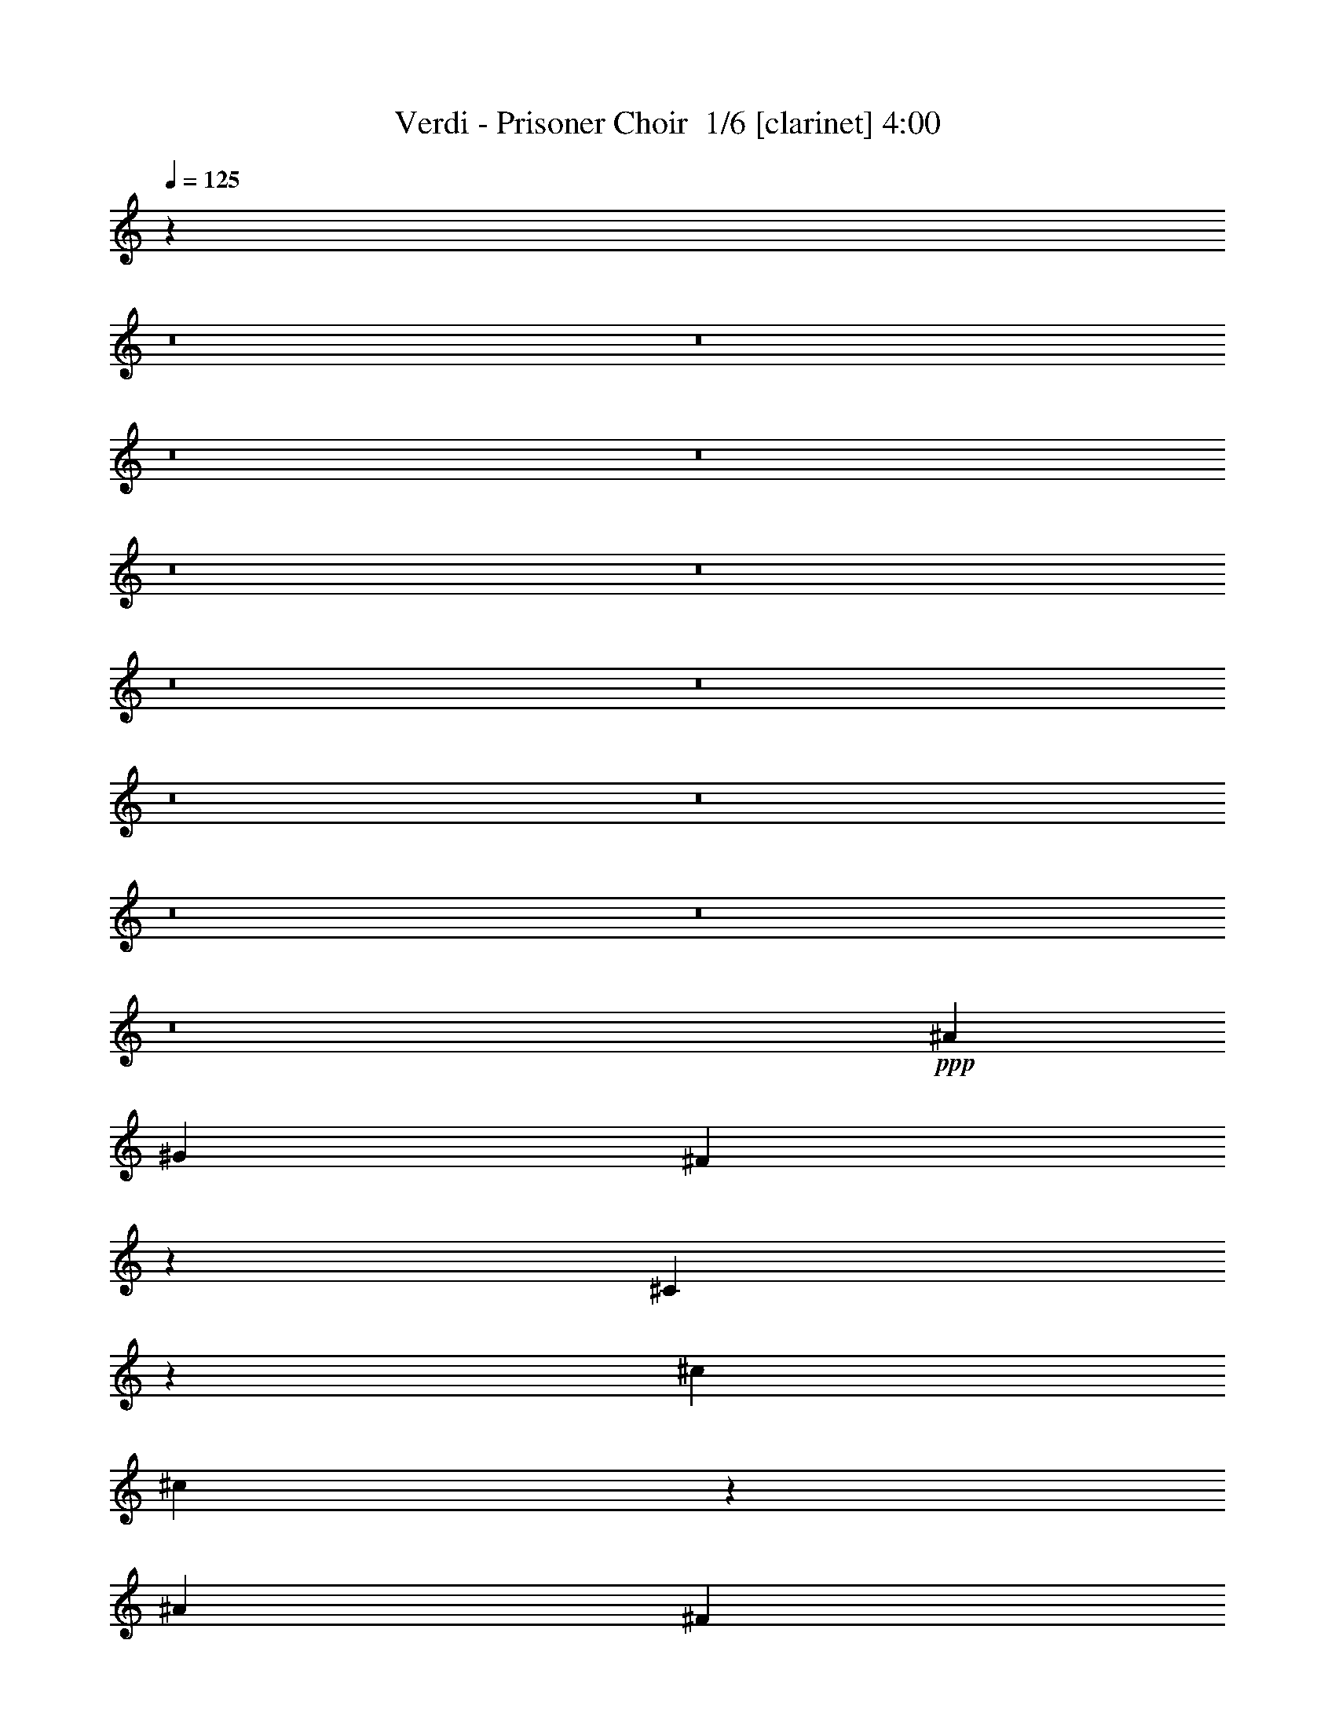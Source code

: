% Produced with Bruzo's Transcoding Environment 2.0 alpha 
% Transcribed by Bruzo 

X:1
T: Verdi - Prisoner Choir  1/6 [clarinet] 4:00
Z: Transcribed with BruTE 0 298 2
L: 1/4
Q: 125
K: C
z17631/2000
z8/1
z8/1
z8/1
z8/1
z8/1
z8/1
z8/1
z8/1
z8/1
z8/1
z8/1
z8/1
z8/1
+ppp+
[^A7201/4000]
[^G4801/8000]
[^F15773/8000]
z3429/8000
[^C9071/8000]
z5331/8000
[^c4801/8000]
[^c3967/2000]
z667/1600
[^A7201/4000]
[^F3/5]
[^F6401/8000]
[=F6401/8000]
[^G6401/8000]
[=B197/100]
z4529/1600
[^C7201/4000]
[^C4801/8000]
[^C3913/2000]
z71/160
[^F7201/4000]
+pp+
[^A4801/8000]
+mp+
[^A7201/4000]
+p+
[^G4801/8000]
+mf+
[^A7201/4000]
+p+
[^G3/5]
[^F7921/4000]
z3361/8000
[=F15639/8000]
z11383/4000
[^A7201/4000]
[^G4801/8000]
[^F15531/8000]
z459/1000
[^C7201/4000]
[^c3/5]
[^c7813/4000]
z3577/8000
[^A7201/4000]
[^F4801/8000]
[^F4/5]
[=F6401/8000]
[^G6401/8000]
[=B7759/4000]
z2861/1000
[^C7201/4000]
[^C3/5]
[^C6401/8000]
[^F6401/8000]
[^A6401/8000]
[^c6401/8000]
[=B6401/8000]
[^G6401/8000]
[^F969/500]
z1849/4000
[=F6401/8000]
[^A6401/8000]
[^G6401/8000]
[^F33599/8000]
z24009/8000
[^A7201/4000]
[^A3/5]
[^G15789/8000]
z1707/4000
+mf+
[=c2043/4000]
z463/1600
[^A837/1600]
z277/1000
[^G473/1000]
z2617/8000
+p+
[^F15883/8000]
z3319/8000
+mf+
[^A4181/8000]
z111/400
[^G189/400]
z2621/8000
[^F3879/8000]
z1261/4000
+p+
[=F7201/4000]
[^F4801/8000]
[^G631/320]
z2263/800
[^A7201/4000]
[=c4801/8000]
+mf+
[^c15667/8000]
z707/1600
+p+
[=c7201/4000]
[^A4801/8000]
[^A2131/4000]
z2139/8000
[^G6401/8000]
[=G6401/8000]
[^A4/5]
[^G6401/8000]
[^F6401/8000]
[=F7201/4000]
[^D4801/8000]
[^C16577/4000]
z5251/8000
[^A7201/4000]
[^G4801/8000]
[^F7773/4000]
z457/1000
[^C7201/4000]
[^c4801/8000]
[^c15641/8000]
z1781/4000
[^A7201/4000]
[^F3/5]
[^F6401/8000]
[=F6401/8000]
[^G6401/8000]
[=B15533/8000]
z2859/1000
[^C7201/4000]
[^C4801/8000]
[^C6401/8000]
[^F6401/8000]
[^A6401/8000]
+mf+
[^c2111/4000]
z1089/4000
+p+
[=B6401/8000]
[^G6401/8000]
[^F97/50]
z3683/8000
[=F6401/8000]
[^A6401/8000]
[^G6401/8000]
[^F16557/4000]
z12247/4000
+ff+
[^c14401/8000]
[^c4801/8000]
+fff+
[^G3951/2000]
z3399/8000
[^G7201/4000]
+ff+
[^G3/5]
+fff+
[^G15899/8000]
z413/1000
[^G7201/4000]
[^G4801/8000]
+ff+
[^G15993/8000]
z3209/8000
+fff+
[^F6401/8000]
[^G6401/8000]
[^A6401/8000]
+ff+
[=F3897/2000]
z313/250
+ppp+
[=F4/5]
[=F6401/8000]
[^D9183/8000]
z501/400
[^D449/400]
z2711/4000
[^D4801/8000]
[^D9277/8000]
z397/320
[^D363/320]
z5327/8000
[^D4801/8000]
+p+
[^F248/125]
z3331/8000
+ppp+
[=F15669/8000]
z1421/500
+ff+
[^G7201/4000]
[^G4801/8000]
+fff+
[^G15561/8000]
z3641/8000
[^G7201/4000]
+ff+
[^G4801/8000]
+fff+
[^G1957/1000]
z1773/4000
+ff+
[^G7201/4000]
[^G4801/8000]
[^G15751/8000]
z863/2000
+fff+
[^F6401/8000]
[^G6401/8000]
[^A4/5]
+ff+
[=F7923/4000]
z4879/4000
+ppp+
[=F6401/8000]
[=F6401/8000]
[^D447/400]
z5131/4000
[^D4619/4000]
z1291/2000
[^D4801/8000]
[^D1807/1600]
z1271/1000
[^D6401/8000]
[^F4/5]
[=F6401/8000]
[^C3313/800]
z12239/4000
[^C7201/4000]
[^C4801/8000]
[=F15819/8000]
z423/1000
[=F7201/4000]
[=F3/5]
[^F7957/4000]
z3289/8000
[^F7201/4000]
[^F4801/8000]
[=F8377/2000]
z4897/8000
[^C9103/8000]
z10099/8000
[^C7201/4000]
[^C4801/8000]
[=F7849/4000]
z701/1600
[=F7201/4000]
[=F3/5]
[^F15793/8000]
z341/800
[^F7201/4000]
[^F4801/8000]
[=F15887/8000]
z663/1600
[^C6637/1600]
z5221/8000
+ff+
[^A7201/4000]
[^G3/5]
[^F15577/8000]
z1813/4000
[^C7201/4000]
[^c4801/8000]
[^c15671/8000]
z3531/8000
[^A7201/4000]
[^F4801/8000]
[^F6401/8000]
[=F6401/8000]
[^G6401/8000]
[=B15563/8000]
z11421/4000
[^C7201/4000]
[^C3/5]
[^C6401/8000]
[^F6401/8000]
[^A6401/8000]
+fff+
[^c4253/8000]
z537/2000
+ff+
[=B6401/8000]
[^G6401/8000]
[^F311/160]
z913/2000
[=F6401/8000]
[^A6401/8000]
[^G6401/8000]
[^F1829/1600]
z5029/4000
[^A7201/4000]
[^A3/5]
[^A787/400]
z3463/8000
[^A7201/4000]
[^A4801/8000]
[^d22403/4000]
[^c6401/8000]
[=B6401/8000]
[^A4/5]
[=B6401/8000]
[^G6401/8000]
[^F141/125]
z10179/8000
[^A7201/4000]
[^A4801/8000]
[^A7809/4000]
z56/125
[^A7201/4000]
[^A4801/8000]
[^d22403/4000]
[^c6401/8000]
[=B6401/8000]
[^A6401/8000]
[=B6401/8000]
[^G4/5]
[^F8903/8000]
z103/80
[^F7201/4000]
[^F4801/8000]
[^F15997/8000]
z641/1600
[^F7201/4000]
[^F4801/8000]
[^F5787/500]
z255/16

X:2
T: Verdi - Prisoner Choir  2/6 [lm bassoon] 4:00
Z: Transcribed with BruTE -27 266 4
L: 1/4
Q: 125
K: C
z17631/2000
z8/1
z8/1
z8/1
z8/1
z8/1
z8/1
z8/1
z8/1
z8/1
z8/1
z8/1
z8/1
z8/1
+ppp+
[^A7201/4000]
[^G4801/8000]
[^F15773/8000]
z3429/8000
[^C9071/8000]
z5331/8000
[^c4801/8000]
[^c3967/2000]
z667/1600
[^A7201/4000]
[^F3/5]
[^F6401/8000]
[=F6401/8000]
[^G6401/8000]
[=B197/100]
z4529/1600
[^C7201/4000]
[^C4801/8000]
[^C3913/2000]
z71/160
[^F7201/4000]
+pp+
[^A4801/8000]
+mp+
[^A7201/4000]
+p+
[^G4801/8000]
+mf+
[^A7201/4000]
+p+
[^G3/5]
[^F7921/4000]
z3361/8000
[=F15639/8000]
z11383/4000
[^A7201/4000]
[^G4801/8000]
[^F15531/8000]
z459/1000
[^C7201/4000]
[^c3/5]
[^c7813/4000]
z3577/8000
[^A7201/4000]
[^F4801/8000]
[^F4/5]
[=F6401/8000]
[^G6401/8000]
[=B7759/4000]
z2861/1000
[^C7201/4000]
[^C3/5]
[^C6401/8000]
[^F6401/8000]
[^A6401/8000]
[^c6401/8000]
[=B6401/8000]
[^G6401/8000]
[^F969/500]
z1849/4000
[=F6401/8000]
[^A6401/8000]
[^G6401/8000]
[^F33599/8000]
z24009/8000
[^A7201/4000]
[^A3/5]
[^G15789/8000]
z1707/4000
+mf+
[=c2043/4000]
z463/1600
[^A837/1600]
z277/1000
[^G473/1000]
z2617/8000
+p+
[^F15883/8000]
z3319/8000
+mf+
[^A4181/8000]
z111/400
[^G189/400]
z2621/8000
[^F3879/8000]
z1261/4000
+p+
[=F7201/4000]
[^F4801/8000]
[^G631/320]
z2263/800
[^A7201/4000]
[=c4801/8000]
+mf+
[^c15667/8000]
z707/1600
+p+
[=c7201/4000]
[^A4801/8000]
[^A2131/4000]
z2139/8000
[^G6401/8000]
[=G6401/8000]
[^A4/5]
[^G6401/8000]
[^F6401/8000]
[=F7201/4000]
[^D4801/8000]
[^C16577/4000]
z5251/8000
[^A7201/4000]
[^G4801/8000]
[^F7773/4000]
z457/1000
[^C7201/4000]
[^c4801/8000]
[^c15641/8000]
z1781/4000
[^A7201/4000]
[^F3/5]
[^F6401/8000]
[=F6401/8000]
[^G6401/8000]
[=B15533/8000]
z2859/1000
[^C7201/4000]
[^C4801/8000]
[^C6401/8000]
[^F6401/8000]
[^A6401/8000]
+mf+
[^c2111/4000]
z1089/4000
+p+
[=B6401/8000]
[^G6401/8000]
[^F97/50]
z3683/8000
[=F6401/8000]
[^A6401/8000]
[^G6401/8000]
[^F16557/4000]
z12247/4000
+ff+
[^c14401/8000]
[^c4801/8000]
+fff+
[^C3951/2000]
z3399/8000
[^C7201/4000]
+ff+
[^C3/5]
+fff+
[^C15899/8000]
z413/1000
[^C7201/4000]
[^C4801/8000]
+ff+
[^G,33493/8000]
z307/500
[^C3897/2000]
z313/250
+ppp+
[^C4/5]
[^C6401/8000]
[^G,9183/8000]
z501/400
[^G,449/400]
z2711/4000
[^G,4801/8000]
[^G,9277/8000]
z397/320
[^G,363/320]
z5327/8000
[^G,4801/8000]
+p+
[^C248/125]
z3331/8000
+ppp+
[^C15669/8000]
z1421/500
+ff+
[^G7201/4000]
[^G4801/8000]
+fff+
[^C15561/8000]
z3641/8000
[^C7201/4000]
+ff+
[^C4801/8000]
+fff+
[^C1957/1000]
z1773/4000
[^C7201/4000]
[^C4801/8000]
+ff+
[^G,33251/8000]
z2577/4000
[^C7923/4000]
z4879/4000
+ppp+
[^C6401/8000]
[^C6401/8000]
[^G,447/400]
z5131/4000
[^G,4619/4000]
z1291/2000
[^G,4801/8000]
[^G,1807/1600]
z1271/1000
[^G,2333/2000]
z507/800
[^G,3/5]
[^C3313/800]
z12239/4000
[^C7201/4000]
[^C4801/8000]
[^C15819/8000]
z423/1000
[^C7201/4000]
[^C3/5]
[^C7957/4000]
z3289/8000
[^C7201/4000]
[^C4801/8000]
[^C8377/2000]
z4897/8000
[^C9103/8000]
z10099/8000
[^C7201/4000]
[^C4801/8000]
[^C7849/4000]
z701/1600
[^C7201/4000]
[^C3/5]
[^C15793/8000]
z341/800
[^C7201/4000]
[^C4801/8000]
[^C15887/8000]
z663/1600
[^C6637/1600]
z5221/8000
+ff+
[^A7201/4000]
[^G3/5]
[^F15577/8000]
z1813/4000
[^C7201/4000]
[^c4801/8000]
[^c15671/8000]
z3531/8000
[^A7201/4000]
[^F4801/8000]
[^F6401/8000]
[=F6401/8000]
[^G6401/8000]
[=B15563/8000]
z11421/4000
[^C7201/4000]
[^C3/5]
[^C6401/8000]
[^F6401/8000]
[^A6401/8000]
+fff+
[^c4253/8000]
z537/2000
+ff+
[=B6401/8000]
[^G6401/8000]
[^F311/160]
z913/2000
[=F6401/8000]
[^A6401/8000]
[^G6401/8000]
[^A1829/1600]
z5029/4000
[^A7201/4000]
[^A3/5]
[^A787/400]
z3463/8000
[^A7201/4000]
[^A4801/8000]
[^d22403/4000]
[^c6401/8000]
[=B6401/8000]
[^A4/5]
[=B6401/8000]
[^G6401/8000]
[^F141/125]
z10179/8000
[^A7201/4000]
[^A4801/8000]
[^A7809/4000]
z56/125
[^A7201/4000]
[^A4801/8000]
[^d22403/4000]
[^c6401/8000]
[=B6401/8000]
[^A6401/8000]
[=B6401/8000]
[^G4/5]
[^F8903/8000]
z103/80
[^F7201/4000]
[^F4801/8000]
[^F15997/8000]
z641/1600
[^F7201/4000]
[^F4801/8000]
[^F5787/500]
z255/16

X:3
T: Verdi - Prisoner Choir  3/6 [flute] 4:00
Z: Transcribed with BruTE 25 259 3
L: 1/4
Q: 125
K: C
z17631/2000
z8/1
z8/1
z8/1
z8/1
z8/1
z8/1
z8/1
z8/1
z8/1
z8/1
z8/1
z8/1
z8/1
+ppp+
[^A7201/4000]
[^G4801/8000]
[^F15773/8000]
z3429/8000
[^C9071/8000]
z5331/8000
[^c4801/8000]
[^c3967/2000]
z667/1600
[^A7201/4000]
[^F3/5]
[^F6401/8000]
[=F6401/8000]
[^G6401/8000]
[=B197/100]
z4529/1600
[^C7201/4000]
[^C4801/8000]
[^C3913/2000]
z71/160
[^F7201/4000]
+pp+
[^A4801/8000]
+mp+
[^A7201/4000]
+p+
[^G4801/8000]
+mf+
[^A7201/4000]
+p+
[^G3/5]
[^F7921/4000]
z3361/8000
[=F15639/8000]
z11383/4000
[^A7201/4000]
[^G4801/8000]
[^F15531/8000]
z459/1000
[^C7201/4000]
[^c3/5]
[^c7813/4000]
z3577/8000
[^A7201/4000]
[^F4801/8000]
[^F4/5]
[=F6401/8000]
[^G6401/8000]
[=B7759/4000]
z2861/1000
[^C7201/4000]
[^C3/5]
[^C6401/8000]
[^F6401/8000]
[^A6401/8000]
[^c6401/8000]
[=B6401/8000]
[^G6401/8000]
[^F969/500]
z1849/4000
[=F6401/8000]
[^A6401/8000]
[^G6401/8000]
[^F33599/8000]
z24009/8000
[^A7201/4000]
[^A3/5]
[^G15789/8000]
z1707/4000
+mf+
[=c2043/4000]
z463/1600
[^A837/1600]
z277/1000
[^G473/1000]
z2617/8000
+p+
[^F15883/8000]
z3319/8000
+mf+
[^A4181/8000]
z111/400
[^G189/400]
z2621/8000
[^F3879/8000]
z1261/4000
+p+
[=F7201/4000]
[^F4801/8000]
[^G631/320]
z2263/800
[^A7201/4000]
[=c4801/8000]
+mf+
[^c15667/8000]
z707/1600
+p+
[=c7201/4000]
[^A4801/8000]
[^A2131/4000]
z2139/8000
[^G6401/8000]
[=G6401/8000]
[^A4/5]
[^G6401/8000]
[^F6401/8000]
[=F7201/4000]
[^D4801/8000]
[^C16577/4000]
z5251/8000
[^A7201/4000]
[^G4801/8000]
[^F7773/4000]
z457/1000
[^C7201/4000]
[^c4801/8000]
[^c15641/8000]
z1781/4000
[^A7201/4000]
[^F3/5]
[^F6401/8000]
[=F6401/8000]
[^G6401/8000]
[=B15533/8000]
z2859/1000
[^C7201/4000]
[^C4801/8000]
[^C6401/8000]
[^F6401/8000]
[^A6401/8000]
+mf+
[^c2111/4000]
z1089/4000
+p+
[=B6401/8000]
[^G6401/8000]
[^F97/50]
z3683/8000
[=F6401/8000]
[^A6401/8000]
[^G6401/8000]
[^F16557/4000]
z12247/4000
+ff+
[^c14401/8000]
[^c4801/8000]
+fff+
[^c3951/2000=f3951/2000]
z3399/8000
[^c7201/4000=f7201/4000]
+ff+
[^c3/5=f3/5]
+fff+
[^c15899/8000=f15899/8000]
z413/1000
[^c6401/8000=f6401/8000]
[=c6401/8000^d6401/8000]
[^A6401/8000^c6401/8000]
+ff+
[^G15993/8000=c15993/8000]
z3209/8000
+fff+
[^F6401/8000^A6401/8000]
[^G6401/8000=c6401/8000]
[^A6401/8000^c6401/8000]
+ff+
[=F3897/2000^G3897/2000]
z313/250
+ppp+
[^G4/5^c4/5]
[^G6401/8000^c6401/8000]
[^F9183/8000=c9183/8000]
z501/400
[^F449/400=c449/400]
z2711/4000
[^F4801/8000=c4801/8000]
[^F9277/8000=c9277/8000]
z397/320
[^F363/320=c363/320]
z5327/8000
[^F4801/8000=c4801/8000]
+p+
[^A248/125^c248/125]
z3331/8000
+ppp+
[^G15669/8000=B15669/8000]
z1421/500
+ff+
[^G7201/4000]
[^G4801/8000]
+fff+
[^c15561/8000=f15561/8000]
z3641/8000
[^c7201/4000=f7201/4000]
+ff+
[^c4801/8000=f4801/8000]
+fff+
[^c1957/1000=f1957/1000]
z1773/4000
[^c6401/8000=f6401/8000]
[=c6401/8000^d6401/8000]
[^A6401/8000^c6401/8000]
+ff+
[^G15751/8000=c15751/8000]
z863/2000
+fff+
[^F6401/8000^A6401/8000]
[^G6401/8000=c6401/8000]
[^A4/5^c4/5]
+ff+
[=F7923/4000^G7923/4000]
z4879/4000
+ppp+
[^G6401/8000^c6401/8000]
[^G6401/8000^c6401/8000]
[^F447/400=c447/400]
z5131/4000
[^F4619/4000=c4619/4000]
z1291/2000
[^F4801/8000=c4801/8000]
[^F1807/1600=c1807/1600]
z1271/1000
[^D6401/8000^F6401/8000=c6401/8000]
[^F4/5^A4/5]
[=F6401/8000^G6401/8000]
[^c3313/800]
z12239/4000
[^C7201/4000]
[^C4801/8000]
[^G15819/8000]
z423/1000
[^G7201/4000]
[^G3/5]
[=A7957/4000]
z3289/8000
[=A7201/4000]
[=A4801/8000]
[^G8377/2000]
z4897/8000
[^C9103/8000]
z10099/8000
[^C7201/4000]
[^C4801/8000]
[^G7849/4000]
z701/1600
[^G7201/4000]
[^G3/5]
[=A15793/8000]
z341/800
[=A7201/4000]
[=A4801/8000]
[^G15887/8000]
z663/1600
[^C6637/1600]
z5221/8000
+ff+
[^A7201/4000]
[^G3/5]
[^F15577/8000]
z1813/4000
[^C7201/4000]
[^c4801/8000]
[^c15671/8000]
z3531/8000
[^A7201/4000]
[^F4801/8000]
[^F6401/8000]
[=F6401/8000]
[^G6401/8000]
[=B15563/8000]
z11421/4000
[^C7201/4000]
[^C3/5]
[^C6401/8000]
[^F6401/8000]
[^A6401/8000]
+fff+
[^c4253/8000]
z537/2000
+ff+
[=B6401/8000]
[^G6401/8000]
[^F311/160]
z913/2000
[=F6401/8000]
[^A6401/8000]
[^G6401/8000]
[^F1829/1600]
z5029/4000
[^A7201/4000]
[^A3/5]
[^A787/400]
z3463/8000
[^A7201/4000]
[^A4801/8000]
[^d22403/4000]
[^c6401/8000]
[=B6401/8000]
[^A4/5]
[=B6401/8000]
[^G6401/8000]
[^F141/125]
z10179/8000
[^A7201/4000]
[^A4801/8000]
[^A7809/4000]
z56/125
[^A7201/4000]
[^A4801/8000]
[^d22403/4000]
[^c6401/8000]
[=B6401/8000]
[^A6401/8000]
[=B6401/8000]
[^G4/5]
[^F8903/8000]
z103/80
[^A7201/4000^c7201/4000]
[^A4801/8000^c4801/8000]
[^A15997/8000^c15997/8000]
z641/1600
[^A7201/4000^c7201/4000]
[^A4801/8000^c4801/8000]
[^A5787/500^c5787/500]
z255/16

X:4
T: Verdi - Prisoner Choir  4/6 [basic bassoon] 4:00
Z: Transcribed with BruTE 45 206 5
L: 1/4
Q: 125
K: C
+ppp+
[^G,3/10]
[^A,3/10]
[=C3/10]
[^C59/40]
z3881/1600
[^G,3/10]
[^A,3/10]
[=C2401/8000]
[^C12001/8000]
[^G,2401/8000]
[^A,3/10]
[=C3/10]
[^C6001/4000]
[^G419/800^c419/800=f419/800^g419/800]
z2211/8000
[^G3789/8000^c3789/8000=f3789/8000^g3789/8000]
z653/2000
[^G243/500^c243/500=f243/500^g243/500]
z2513/8000
[^G2987/8000^c2987/8000=f2987/8000^g2987/8000]
z3243/1600
[=A757/1600^c757/1600^f757/1600=a757/1600]
z327/1000
[=A971/2000^c971/2000^f971/2000=a971/2000]
z2517/8000
[=A3983/8000^c3983/8000^f3983/8000=a3983/8000]
z1209/4000
[=A1541/4000^c1541/4000^f1541/4000=a1541/4000]
z16121/8000
[^G,3/10]
[^A,3/10]
[=C2401/8000]
[^C5839/4000]
z9763/4000
[^G,3/10]
[^A,2401/8000]
[=C3/10]
[^C6001/4000]
[^G,3/10]
[^A,3/10]
[=C2401/8000]
[^C12001/8000]
[^G2069/8000^c2069/8000=f2069/8000^g2069/8000]
z283/2000
[^G467/2000^c467/2000=f467/2000^g467/2000]
z333/2000
[^G417/2000^c417/2000=f417/2000^g417/2000]
z1533/8000
[^G1967/8000^c1967/8000=f1967/8000^g1967/8000]
z1233/8000
[^G1767/8000^c1767/8000=f1767/8000^g1767/8000]
z1433/8000
[^G2067/8000^c2067/8000=f2067/8000^g2067/8000]
z567/4000
[^G1433/4000^c1433/4000=f1433/4000^g1433/4000]
z16337/8000
[=A1663/8000^c1663/8000^f1663/8000=a1663/8000]
z1537/8000
[=A1963/8000^c1963/8000^f1963/8000=a1963/8000]
z1237/8000
[=A1763/8000^c1763/8000^f1763/8000=a1763/8000]
z719/4000
[=A1031/4000^c1031/4000^f1031/4000=a1031/4000]
z569/4000
[=A931/4000^c931/4000^f931/4000=a931/4000]
z1339/8000
[=A1661/8000^c1661/8000^f1661/8000=a1661/8000]
z1539/8000
[=A8961/8000^c8961/8000^f8961/8000=a8961/8000]
z5121/4000
[=d2/5]
[^c3201/8000]
[=d2/5]
[^c3201/8000]
[=b2/5]
[^c9601/8000]
[=c'6401/8000]
[^c6401/8000]
[=d19203/8000]
[^c183/160]
z2513/2000
[^c2401/8000^f2401/8000=a2401/8000]
[^f3/10]
[^c3/10^f3/10=a3/10]
[^f2401/8000]
[^c3/10^f3/10=a3/10]
[^f3/10]
[^c2401/8000^f2401/8000=a2401/8000]
[^f3/10]
[^c3/10^f3/10=a3/10]
[^f2401/8000]
[^c3/10^f3/10=a3/10]
[^f3/10]
[^c2401/8000^f2401/8000=a2401/8000]
[^f3/10]
[^c3/10^f3/10=a3/10]
[^f2401/8000]
[^c7771/4000^f7771/4000=a7771/4000]
z22863/8000
[=d3/10^f3/10=a3/10]
[^f2401/8000]
[=d3/10^f3/10=a3/10]
[^f3/10]
[=d2401/8000^f2401/8000=a2401/8000]
[^f3/10]
[=d3/10^f3/10=a3/10]
[^f2401/8000]
[=d3/10^f3/10=a3/10]
[^f3/10]
[=d2401/8000^f2401/8000=a2401/8000]
[^f3/10]
[=d3/10^f3/10=a3/10]
[^f2401/8000]
[=d3/10^f3/10=a3/10]
[^f3/10]
[=d3933/2000^f3933/2000=a3933/2000]
z11337/4000
[^d3/10^f3/10=a3/10]
[^f3/10]
[^d2401/8000^f2401/8000=a2401/8000]
[^f3/10]
[^d3/10^f3/10=a3/10]
[^f2401/8000]
[^d3/10^f3/10=a3/10]
[^f3/10]
[^d2401/8000^f2401/8000=a2401/8000]
[^f3/10]
[^d3/10^f3/10=a3/10]
[^f2401/8000]
[^d3/10^f3/10=a3/10]
[^f3/10]
[^d2401/8000^f2401/8000=a2401/8000]
[^f3/10]
[^d15921/8000^f15921/8000=a15921/8000]
z5621/2000
[^c63/250]
z237/1600
[=c363/1600]
z277/1600
[^c323/1600]
z793/4000
[=c957/4000]
z643/4000
[^c857/4000]
z743/4000
[=c1007/4000]
z1187/8000
[^c1813/8000]
z1387/8000
[=c1613/8000]
z397/2000
[^c239/1000]
z161/1000
[=c107/500]
z1489/8000
[^c2011/8000]
z1189/8000
[=c1811/8000]
z139/800
[^c161/800]
z159/800
[=c191/800]
z129/800
[^c171/800]
z1491/8000
+pp+
[=c2009/8000]
z1191/8000
[^c1809/8000]
z87/500
[=c201/1000]
z199/1000
[^c477/2000]
z1293/8000
+p+
[=c1707/8000]
z1493/8000
[^c2007/8000]
z597/4000
+mp+
[=c903/4000]
z697/4000
[^c803/4000]
z797/4000
[=c953/4000]
z259/1600
+mf+
[^c341/1600]
z299/1600
+mp+
[=c401/1600]
z299/2000
[^c451/2000]
z349/2000
[^d401/2000]
z1597/8000
[=f1903/8000]
z1297/8000
+p+
[^f1703/8000]
z749/4000
[^g1001/4000]
z599/4000
[=g901/4000]
z699/4000
+pp+
[^g801/4000]
z1599/8000
[^f1901/8000]
z1299/8000
[=f1701/8000]
z3/16
[^d1/4]
z3/20
+ppp+
[=c9/40]
z1401/8000
[^c2099/8000]
z1101/8000
[=f1899/8000]
z1301/8000
[^d1699/8000]
z751/4000
[^A999/4000]
z601/4000
[^c899/4000]
z1403/8000
[=B2097/8000]
z1103/8000
[^G1897/8000]
z163/1000
[^D53/250]
z47/250
[^F499/2000]
z241/1600
[=F359/1600]
z281/1600
[^G419/1600]
z17881/2000
z8/1
[^A7201/4000]
[^G4801/8000]
[^F15773/8000]
z3429/8000
[^C9071/8000]
z5331/8000
[^c4801/8000]
[^c3967/2000]
z667/1600
[^A7201/4000]
[^F3/5]
[^F6401/8000]
[=F6401/8000]
[^G6401/8000]
[=B197/100]
z4529/1600
[^C7201/4000]
[^C4801/8000]
[^C3913/2000]
z71/160
[^F7201/4000]
[^A4801/8000]
[^A7201/4000]
[^G4801/8000]
[^A7201/4000]
[^G3/5]
[^F19203/8000]
[=F15639/8000]
z11383/4000
[^A7201/4000]
[^G4801/8000]
[^F15531/8000]
z459/1000
[^C7201/4000]
[^c3/5]
[^c7813/4000]
z3577/8000
[^A7201/4000]
[^F4801/8000]
[^F4/5]
[=F6401/8000]
[^G6401/8000]
[=B7759/4000]
z2861/1000
[^C7201/4000]
[^C3/5]
[^C6401/8000]
[^F6401/8000]
[^A6401/8000]
[^c6401/8000]
[=B6401/8000]
[^G6401/8000]
[^F969/500]
z1849/4000
[=F6401/8000]
[^A6401/8000]
[^G6401/8000]
[^F33599/8000]
z24009/8000
[^A7201/4000]
[^A3/5]
[^G15789/8000]
z1707/4000
[=c2043/4000]
z463/1600
[^A837/1600]
z277/1000
[^G473/1000]
z2617/8000
[^F15883/8000]
z3319/8000
[^A4181/8000]
z111/400
[^G189/400]
z2621/8000
[^F3879/8000]
z1261/4000
[=F7201/4000]
[^F4801/8000]
[^G631/320]
z2263/800
[^A7201/4000]
[=c4801/8000]
[^c15667/8000]
z707/1600
[=c7201/4000]
[^A4801/8000]
[^A2131/4000]
z2139/8000
[^G6401/8000]
[=G6401/8000]
[^A4/5]
[^G6401/8000]
[^F6401/8000]
[=F7201/4000]
[^D4801/8000]
[^C7681/1600]
[^A7201/4000]
[^G4801/8000]
[^F7773/4000]
z457/1000
[^C7201/4000]
[^c4801/8000]
[^c19203/8000]
[^A7201/4000]
[^F3/5]
[^F6401/8000]
[=F6401/8000]
[^G6401/8000]
[=B15533/8000]
z2859/1000
[^C7201/4000]
[^C4801/8000]
[^C6401/8000]
[^F6401/8000]
[^A6401/8000]
[^c1861/4000]
z1339/4000
[=B6401/8000]
[^G6401/8000]
[^F97/50]
z3683/8000
[=F6401/8000]
[^A6401/8000]
[^G6401/8000]
[^F16557/4000]
z12247/4000
+mf+
[^c14401/8000]
[^c4801/8000]
+f+
[=F3951/2000^c3951/2000=f3951/2000]
z3399/8000
[=F7201/4000^c7201/4000=f7201/4000]
[=F3/5^c3/5=f3/5]
[=F15899/8000^c15899/8000=f15899/8000]
z413/1000
[=F6401/8000^c6401/8000=f6401/8000]
[^D6401/8000=c6401/8000^d6401/8000]
[^C6401/8000^A6401/8000^c6401/8000]
+mf+
[=C15993/8000^G15993/8000=c15993/8000]
z3209/8000
+f+
[^A,6401/8000^F6401/8000^A6401/8000]
[=C6401/8000^G6401/8000=c6401/8000]
[^C6401/8000^A6401/8000^c6401/8000]
+mf+
[=F3897/2000^G3897/2000]
z313/250
+ppp+
[^C4/5=F4/5^G4/5]
[^C6401/8000=F6401/8000^G6401/8000]
[=C9183/8000^D9183/8000^F9183/8000]
z501/400
[=C449/400^D449/400^F449/400]
z2711/4000
[=C4801/8000^D4801/8000^F4801/8000]
[=C9277/8000^D9277/8000^F9277/8000]
z397/320
[=C363/320^D363/320^F363/320]
z5327/8000
[=C4801/8000^D4801/8000^F4801/8000]
[^F19203/8000^A19203/8000]
[=F15669/8000^G15669/8000]
z1421/500
+mf+
[^G7201/4000]
[^G4801/8000]
+f+
[=F15561/8000^c15561/8000=f15561/8000]
z3641/8000
[=F7201/4000^c7201/4000=f7201/4000]
+mf+
[=F4801/8000^c4801/8000=f4801/8000]
+f+
[=F1957/1000^c1957/1000=f1957/1000]
z1773/4000
[=F6401/8000^c6401/8000=f6401/8000]
[^D6401/8000=c6401/8000^d6401/8000]
[^C6401/8000^A6401/8000^c6401/8000]
+mf+
[=C15751/8000^G15751/8000=c15751/8000]
z863/2000
+f+
[^A,6401/8000^F6401/8000^A6401/8000]
[=C6401/8000^G6401/8000=c6401/8000]
[^C4/5^A4/5^c4/5]
+mf+
[=F7923/4000^G7923/4000]
z4879/4000
+ppp+
[^C6401/8000=F6401/8000^G6401/8000]
[^C6401/8000=F6401/8000^G6401/8000]
[=C447/400^D447/400^F447/400]
z5131/4000
[=C4619/4000^D4619/4000^F4619/4000]
z1291/2000
[=C4801/8000^D4801/8000^F4801/8000]
[=C1807/1600^D1807/1600^F1807/1600]
z1271/1000
[=C6401/8000^D6401/8000^F6401/8000]
[^F4/5^A4/5]
[=C6401/8000-=F6401/8000^G6401/8000]
[^C263/800-=F263/800-=C263/800]
[^C13/16=F13/16]
z10073/8000
[^C8927/8000=F8927/8000]
z2569/2000
[^G,3931/2000^C3931/2000=F3931/2000]
z25881/8000
[^c1619/8000]
z791/4000
[=f959/4000]
z641/4000
[^g859/4000]
z1483/8000
[^c2017/8000]
z1183/8000
[=f1817/8000]
z173/1000
[^g779/2000]
z19287/8000
[^c1713/8000]
z1487/8000
[^f2013/8000]
z297/2000
[=a453/2000]
z347/2000
[^c403/2000]
z397/2000
[^f239/1000]
z1289/8000
[=a2711/8000]
z4923/2000
[^g113/500]
z87/500
[=f201/1000]
z1593/8000
[^c1907/8000]
z1293/8000
[^g1707/8000]
z747/4000
[=f1003/4000]
z597/4000
[^c903/4000]
z279/1600
[^g321/1600]
z319/1600
[=f381/1600]
z259/1600
[^c341/1600]
z187/1000
[^G501/2000]
z299/2000
[=F451/2000]
z1397/8000
[^C9103/8000]
z32503/8000
[^c1997/8000]
z1203/8000
[=f1797/8000]
z1403/8000
[^g2097/8000]
z69/500
[^c237/1000]
z163/1000
[=f53/250]
z301/1600
[^g599/1600]
z1213/500
[^c523/2000]
z277/2000
[^f473/2000]
z1309/8000
[=a1691/8000]
z1509/8000
[^c1991/8000]
z121/800
[^f179/800]
z141/800
[=a309/800]
z19313/8000
[=G1687/8000]
z757/4000
[^G993/4000]
z607/4000
[=A893/4000]
z707/4000
[^A1043/4000]
z223/1600
[=B377/1600]
z263/1600
[=c337/1600]
z379/2000
[^c31/125]
z19/125
[=d223/1000]
z1417/8000
[^d2083/8000]
z1117/8000
[=e1883/8000]
z659/4000
[=f841/4000]
z759/4000
[^f991/4000]
z609/4000
[=g891/4000]
z1419/8000
[^g2081/8000]
z1119/8000
[=a1881/8000]
z33/200
[^a21/100]
z19/100
[=b99/400]
z1221/8000
[=c'1779/8000]
z1421/8000
[^c2079/8000]
z561/4000
[=d939/4000]
z661/4000
[^d839/4000]
z761/4000
[=e989/4000]
z1223/8000
[=f1777/8000]
z1423/8000
[^f2077/8000]
z281/2000
[^c2/5]
[=c3201/8000]
[^c2/5]
[^d71/320]
z57/320
[^c103/320]
z1913/4000
[^c3201/8000]
[=c2/5]
[^c3201/8000]
[^d259/1000]
z141/1000
[^c359/1000]
z3529/8000
[^c2/5]
[=c3201/8000]
[^c2/5]
[^d187/800]
z1331/8000
[^c2669/8000]
z933/2000
[^c2/5]
[=c3201/8000]
[^c2/5]
[^d2167/8000]
z1033/8000
[^c2967/8000]
z1717/4000
[^c3201/8000]
[=c2/5]
[^c3201/8000]
[=d491/2000]
z309/2000
[^c691/2000]
z3637/8000
[^c2/5]
[=c3201/8000]
[^c2/5]
[=d881/4000]
z1439/8000
[^c2561/8000]
z12/25
[^c2/5]
[=c3201/8000]
[^c2/5]
[=d2059/8000]
z1141/8000
[^c2859/8000]
z1771/4000
[^c3201/8000]
[=c2/5]
[^c3201/8000]
[=d29/125]
z21/125
[^c83/250]
z749/1600
[^c2/5]
[=c3201/8000]
[^c2/5]
[^d1077/4000]
z1047/8000
[^c2953/8000]
z431/1000
[^d2/5]
[=d2/5]
[^d3201/8000]
[=f1951/8000]
z1249/8000
[^d2751/8000]
z73/160
[^c3201/8000]
[=c2/5]
[^c3201/8000]
[^d437/2000]
z363/2000
[^c637/2000]
z3853/8000
[^c2/5]
[=c3201/8000]
[^c2/5]
[=d1023/4000]
z231/1600
[^c569/1600]
z889/2000
[^c2/5]
[=c2/5]
[^c3201/8000]
[^d1843/8000]
z1357/8000
[^c2643/8000]
z1879/4000
[=d3201/8000]
[^c2/5]
[=d2/5]
[^d2141/8000]
z53/400
[=d147/400]
z3461/8000
[^d2/5]
[=d3201/8000]
[^d2/5]
[=e969/4000]
z1263/8000
[^d2737/8000]
z3663/8000
[=e3201/8000]
[^d2/5]
[=e3201/8000]
[^f347/1600]
z293/1600
[=e507/1600]
z1933/4000
[^f3201/8000]
[=f2/5]
[^f2/5]
[^g2033/8000]
z73/500
[^f177/500]
z3569/8000
[^f2/5]
[=f3201/8000]
[^f2/5]
[^g183/800]
z1371/8000
[^f2629/8000]
z3771/8000
[^c3201/8000]
[=c2/5]
[^c3201/8000]
[^d2127/8000]
z1073/8000
[^c2927/8000]
z1737/4000
[^c2/5]
[=c3201/8000]
[^c2/5]
[=d77/320]
z319/2000
[^c681/2000]
z3677/8000
[^c2/5]
[=c3201/8000]
[^c2/5]
[^d861/4000]
z739/4000
[^c1261/4000]
z3879/8000
[=d3201/8000]
[^c2/5]
[=d3201/8000]
[^d2019/8000]
z1181/8000
[=d2819/8000]
z1791/4000
[^d2/5]
[=d3201/8000]
[^d2/5]
[=e1817/8000]
z173/1000
[^d327/1000]
z757/1600
[=e2/5]
[^d3201/8000]
[=e2/5]
[^f1057/4000]
z543/4000
[=e1457/4000]
z3487/8000
[^f3201/8000]
[=f2/5]
[^f3201/8000]
[^g1911/8000]
z1289/8000
[^f2711/8000]
z369/800
[^f2/5]
[=f3201/8000]
[^f2/5]
[^g1709/8000]
z373/2000
[^f627/2000]
z3893/8000
[^c2/5]
[=c2/5]
[^c3201/8000]
[^d1003/4000]
z597/4000
[^c1403/4000]
z719/1600
[^c3201/8000]
[=c2/5]
[^c3201/8000]
[=d1803/8000]
z1397/8000
[^c2603/8000]
z1899/4000
[^c2/5]
[=c3201/8000]
[^c2/5]
[^d2101/8000]
z11/80
[^c29/80]
z3501/8000
[^c2/5]
[=c2/5]
[^c3201/8000]
[^d949/4000]
z651/4000
[^c1349/4000]
z3703/8000
[^c3201/8000]
[=c2/5]
[^c3201/8000]
[^d439/1600]
z201/1600
[^c599/1600]
z1703/4000
[^c2/5]
[=c3201/8000]
[^c2/5]
[^d1993/8000]
z151/1000
[^c2/5]
[^F2273/2000]
z10111/8000
[^A,6401/8000^C6401/8000^F6401/8000]
[^A,4/5^C4/5^F4/5]
[^A,6401/8000^C6401/8000^F6401/8000]
[^A,9187/8000^C9187/8000^F9187/8000]
z313/250
[^A,6401/8000^C6401/8000^F6401/8000]
[^A,6401/8000^C6401/8000^F6401/8000]
[^A,6401/8000^C6401/8000^F6401/8000]
[^A,15781/8000^C15781/8000^F15781/8000]
z707/250
[^A,3969/2000^C3969/2000^F3969/2000]
z22529/8000
[^A,15971/8000^C15971/8000^F15971/8000]
z101/16

X:5
T: Verdi - Prisoner Choir  5/6 [horn] 4:00
Z: Transcribed with BruTE -46 187 1
L: 1/4
Q: 125
K: C
z17631/2000
z8/1
z8/1
z8/1
z8/1
z8/1
z8/1
z8/1
z8/1
z8/1
z8/1
z8/1
z8/1
z8/1
+ppp+
[^A7201/4000]
[^G4801/8000]
[^F15773/8000]
z3429/8000
[^C9071/8000]
z5331/8000
[^c4801/8000]
[^c3967/2000]
z667/1600
[^A7201/4000]
[^F3/5]
[^F6401/8000]
[=F6401/8000]
[^G6401/8000]
[=B197/100]
z4529/1600
[^C7201/4000]
[^C4801/8000]
[^C3913/2000]
z71/160
[^F7201/4000]
+pp+
[^A4801/8000]
+mp+
[^A7201/4000]
+p+
[^G4801/8000]
+mf+
[^A7201/4000]
+p+
[^G3/5]
[^F7921/4000]
z3361/8000
[=F15639/8000]
z11383/4000
[^A7201/4000]
[^G4801/8000]
[^F15531/8000]
z459/1000
[^C7201/4000]
[^c3/5]
[^c7813/4000]
z3577/8000
[^A7201/4000]
[^F4801/8000]
[^F4/5]
[=F6401/8000]
[^G6401/8000]
[=B7759/4000]
z2861/1000
[^C7201/4000]
[^C3/5]
[^C6401/8000]
[^F6401/8000]
[^A6401/8000]
[^c6401/8000]
[=B6401/8000]
[^G6401/8000]
[^F969/500]
z1849/4000
[=F6401/8000]
[^A6401/8000]
[^G6401/8000]
[^F33599/8000]
z24009/8000
[^A7201/4000]
[^A3/5]
[^G15789/8000]
z1707/4000
+mf+
[=c2043/4000]
z463/1600
[^A837/1600]
z277/1000
[^G473/1000]
z2617/8000
+p+
[^F15883/8000]
z3319/8000
+mf+
[^A4181/8000]
z111/400
[^G189/400]
z2621/8000
[^F3879/8000]
z1261/4000
+p+
[=F7201/4000]
[^F4801/8000]
[^G631/320]
z2263/800
[^A7201/4000]
[=c4801/8000]
+mf+
[^c15667/8000]
z707/1600
+p+
[=c7201/4000]
[^A4801/8000]
[^A2131/4000]
z2139/8000
[^G6401/8000]
[=G6401/8000]
[^A4/5]
[^G6401/8000]
[^F6401/8000]
[=F7201/4000]
[^D4801/8000]
[^C16577/4000]
z5251/8000
[^A7201/4000]
[^G4801/8000]
[^F7773/4000]
z457/1000
[^C7201/4000]
[^c4801/8000]
[^c15641/8000]
z1781/4000
[^A7201/4000]
[^F3/5]
[^F6401/8000]
[=F6401/8000]
[^G6401/8000]
[=B15533/8000]
z2859/1000
[^C7201/4000]
[^C4801/8000]
[^C6401/8000]
[^F6401/8000]
[^A6401/8000]
+mf+
[^c2111/4000]
z1089/4000
+p+
[=B6401/8000]
[^G6401/8000]
[^F97/50]
z3683/8000
[=F6401/8000]
[^A6401/8000]
[^G6401/8000]
[^F16557/4000]
z12247/4000
+ff+
[^c14401/8000]
[^c4801/8000]
+fff+
[^c3951/2000=f3951/2000]
z3399/8000
[^c7201/4000=f7201/4000]
+ff+
[^c3/5=f3/5]
+fff+
[^c15899/8000=f15899/8000]
z413/1000
[^c6401/8000=f6401/8000]
[=c6401/8000^d6401/8000]
[^A6401/8000^c6401/8000]
+ff+
[=c15993/8000]
z3209/8000
+fff+
[^A6401/8000]
[=c6401/8000]
[^c6401/8000]
+ff+
[^G3897/2000]
z313/250
+ppp+
[^G4/5]
[^G6401/8000]
[^F9183/8000]
z501/400
[^F449/400]
z2711/4000
[^F4801/8000]
[^F9277/8000]
z397/320
[^F363/320]
z5327/8000
[^F4801/8000]
+p+
[^A248/125]
z3331/8000
+ppp+
[^G15669/8000]
z1421/500
+ff+
[^G7201/4000]
[^G4801/8000]
+fff+
[^c15561/8000=f15561/8000]
z3641/8000
[^c7201/4000=f7201/4000]
+ff+
[^c4801/8000=f4801/8000]
+fff+
[^c1957/1000=f1957/1000]
z1773/4000
[^c6401/8000=f6401/8000]
[=B6401/8000^d6401/8000]
[^A6401/8000^c6401/8000]
+ff+
[=c15751/8000]
z863/2000
+fff+
[^A6401/8000]
[=c6401/8000]
[^c4/5]
+ff+
[^G7923/4000]
z4879/4000
+ppp+
[^G6401/8000]
[^G6401/8000]
[^F447/400]
z5131/4000
[^F4619/4000]
z1291/2000
[^F4801/8000]
[^F1807/1600]
z1271/1000
[^F6401/8000]
[^A4/5]
[^G6401/8000]
[=F3313/800]
z12239/4000
[^C7201/4000]
[^C4801/8000]
[=B15819/8000]
z423/1000
[=B7201/4000]
[=B3/5]
[=A7957/4000]
z3289/8000
[=A7201/4000]
[=A4801/8000]
[^G8377/2000]
z4897/8000
[^C9103/8000]
z10099/8000
[^C7201/4000]
[^C4801/8000]
[=B7849/4000]
z701/1600
[=B7201/4000]
[=B3/5]
[=A15793/8000]
z341/800
[=A7201/4000]
[=A4801/8000]
[^G15887/8000]
z663/1600
[^C6637/1600]
z5221/8000
+ff+
[^A7201/4000]
[^G3/5]
[^F15577/8000]
z1813/4000
[^C7201/4000]
[^c4801/8000]
[^c15671/8000]
z3531/8000
[^A7201/4000]
[^F4801/8000]
[^F6401/8000]
[=F6401/8000]
[^G6401/8000]
[=B15563/8000]
z11421/4000
[^C7201/4000]
[^C3/5]
[^C6401/8000]
[^F6401/8000]
[^A6401/8000]
+fff+
[^c4253/8000]
z537/2000
+ff+
[=B6401/8000]
[^G6401/8000]
[^F311/160]
z913/2000
[=F6401/8000]
[^A6401/8000]
[^G6401/8000]
[^F1829/1600]
z5029/4000
[^A7201/4000]
[^A3/5]
[^A787/400]
z3463/8000
[^A7201/4000]
[^A4801/8000]
[^d22403/4000]
[^c6401/8000]
[=B6401/8000]
[^A4/5]
[=B6401/8000]
[^G6401/8000]
[^F141/125]
z10179/8000
[^A7201/4000]
[^A4801/8000]
[^A7809/4000]
z56/125
[^A7201/4000]
[^A4801/8000]
[^d22403/4000]
[^c6401/8000]
[=B6401/8000]
[^A6401/8000]
[=B6401/8000]
[^G4/5]
[^F8903/8000]
z103/80
[^A7201/4000]
[^A4801/8000]
[^A15997/8000]
z641/1600
[^A7201/4000]
[^A4801/8000]
[^A5787/500]
z255/16

X:6
T: Verdi - Prisoner Choir  6/6 [basic harp] 4:00
Z: Transcribed with BruTE 0 98 6
L: 1/4
Q: 125
K: C
+ppp+
[^G3/10]
[^A3/10]
[=c3/10]
[^c59/40]
z3881/1600
[^G3/10]
[^A3/10]
[=c2401/8000]
[^c12001/8000]
[^G2401/8000]
[^A3/10]
[=c3/10]
[^c6001/4000]
[^G3/10]
[^A2401/8000]
[=c3/10]
[^c11489/8000]
z3457/4000
[=c'3/10]
[^c1093/4000]
z363/1600
[=c'3/10]
[^c457/1600]
z343/1600
[^c3157/1600]
z9819/8000
[=c'3/10]
[^c2281/8000]
z43/200
[=c'3/10]
[^c119/400]
z1621/8000
[^G3/10]
[^A3/10]
[=c2401/8000]
[^c5839/4000]
z9763/4000
[^G3/10]
[^A2401/8000]
[=c3/10]
[^c6001/4000]
[^G3/10]
[^A3/10]
[=c2401/8000]
[^c12001/8000]
[^G2401/8000]
[^A3/10]
[=c3/10]
[^c1421/1000]
z1407/1600
[=c'2/5]
[^c3201/8000]
[=c'2/5]
[^c3201/8000]
[^c15663/8000]
z497/400
[=c'3201/8000]
[^c2/5]
[=c'2/5]
[^c3201/8000]
[^c7879/4000]
z15263/2000
[^F987/2000^f987/2000]
z2453/8000
[=A4047/8000=a4047/8000]
z1177/4000
[^c2073/4000]
z451/1600
[^f749/1600]
z83/250
[^c961/2000]
z2557/8000
[=A3943/8000=a3943/8000]
z1229/4000
[^F2271/4000^f2271/4000]
z33863/8000
[=D4137/8000=d4137/8000]
z283/1000
[^F467/1000^f467/1000]
z533/1600
[=A767/1600=a767/1600]
z1283/4000
[=d1967/4000]
z2467/8000
[=A4033/8000=a4033/8000]
z2367/8000
[^F4133/8000^f4133/8000]
z567/2000
[=D1183/2000=d1183/2000]
z16837/4000
[=C1913/4000=c1913/4000]
z103/320
[^D157/320^d157/320]
z99/320
[^F161/320^f161/320]
z297/1000
[=A1031/2000=a1031/2000]
z2277/8000
[^F3723/8000^f3723/8000]
z1339/4000
[^D1911/4000^d1911/4000]
z2579/8000
[=C4421/8000=c4421/8000]
z531/125
[^c17879/2000^f17879/2000^a17879/2000]
z1059/1600
+mf+
[^c14341/1600=f14341/1600^g14341/1600]
z20479/2000
+ppp+
[^F2/5-]
[^A3201/8000^F3201/8000-]
[^c2683/8000-^F2683/8000]
[^c1/8]
[^f1359/4000]
[^c2/5]
[^A3201/8000]
[^F2/5-]
[^A3201/8000^F3201/8000-]
[^c2/5^F2/5]
[^f2/5]
[^c3201/8000]
[^A2/5]
[^F3201/8000-]
[^A2/5^F2/5-]
[^c3201/8000^F3201/8000]
[^f2/5]
[^c3201/8000]
[^A2/5]
[^F2/5-]
[^A3201/8000^F3201/8000-]
[^c103/320-^F103/320]
[^c1/8]
[^f1413/4000]
[^c2/5]
[^A3201/8000]
[^F2/5-]
[^A3201/8000^F3201/8000-]
[^c2/5^F2/5]
[^f2/5]
[^c3201/8000]
[^A2/5]
[^F3201/8000-]
[^A2/5^F2/5-]
[^c267/800-^F267/800]
[^c1/8]
[^f2731/8000]
[^c2/5]
[^A3201/8000]
[^F2/5-]
[^A3201/8000^F3201/8000-]
[^c2/5^F2/5]
[^f3201/8000]
[^c2/5]
[^A3201/8000]
[^F2/5-]
[^A2/5^F2/5-]
[^c3201/8000^F3201/8000]
[^f2/5]
[^c3201/8000]
[^A2/5]
[^G3201/8000-]
[=B2/5^G2/5-]
[^c1281/4000-^G1281/4000]
[^c1/8]
[^g2839/8000]
[^c2/5]
[=B3201/8000]
[^G2/5-]
[=B3201/8000^G3201/8000-]
[^c2/5^G2/5]
[=f3201/8000]
[^c2/5]
[=B3201/8000]
[^G2/5-]
[=B2/5^G2/5-]
[^c2657/8000-^G2657/8000]
[^c1/8]
[=f343/1000]
[^c3201/8000]
[=B2/5]
[^G3201/8000-]
[=B2/5^G2/5-]
[^c3201/8000^G3201/8000]
[=f2/5]
[^c2/5]
[=B3201/8000]
[^A2/5-]
[^c3201/8000^A3201/8000-]
[^f2/5^A2/5]
[^a3201/8000]
[^f2/5]
[^c2/5]
[^A3201/8000-]
[^c2/5^A2/5-]
[^f2549/8000-^A2549/8000]
[^f1/8]
[^a713/2000]
[^f3201/8000]
[^c2/5]
[=B3201/8000-]
[^d2/5=B2/5-]
[^g2/5=B2/5]
[=b3201/8000]
[^g2/5]
[^d3201/8000]
[^G2/5-]
[^d3201/8000^G3201/8000-]
[^g2643/8000-^G2643/8000]
[^g1/8]
[=c'1379/4000]
[^g2/5]
[^d2/5]
[^c3201/8000-]
[^f2/5^c2/5-]
[^g3201/8000^c3201/8000]
[=c'2/5]
[^g3201/8000]
[^f2/5]
[^c3201/8000-]
[=f2/5^c2/5-]
[^g2/5^c2/5]
[^c3201/8000]
[^g2/5]
[=f3201/8000]
[^c2/5-]
[=f3201/8000^c3201/8000-]
[^g507/1600-^c507/1600]
[^g1/8]
[^c573/1600]
[^g3201/8000]
[=f2/5]
[^c3201/8000-]
[=f2/5^c2/5-]
[=b3201/8000^c3201/8000]
[^c2/5]
[=b3201/8000]
[=f2/5]
[^F2/5-]
[^A3201/8000^F3201/8000-]
[^c263/800-^F263/800]
[^c1/8]
[^f2771/8000]
[^c2/5]
[^A3201/8000]
[^F2/5-]
[^A3201/8000^F3201/8000-]
[^c2/5^F2/5]
[^f2/5]
[^c3201/8000]
[^A2/5]
[^F3201/8000-]
[^A2/5^F2/5-]
[^c3201/8000^F3201/8000]
[^f2/5]
[^c3201/8000]
[^A2/5]
[^F2/5-]
[^A3201/8000^F3201/8000-]
[^c1261/4000-^F1261/4000]
[^c1/8]
[^f2879/8000]
[^c2/5]
[^A3201/8000]
[^G2/5-]
[=B2/5^G2/5-]
[^c3201/8000^G3201/8000]
[^g2/5]
[^c3201/8000]
[=B2/5]
[^G3201/8000-]
[=B2/5^G2/5-]
[^c2617/8000-^G2617/8000]
[^c1/8]
[=f87/250]
[^c2/5]
[=B3201/8000]
[^G2/5-]
[=B3201/8000^G3201/8000-]
[^c2/5^G2/5]
[=f3201/8000]
[^c2/5]
[=B3201/8000]
[^G2/5-]
[=B2/5^G2/5-]
[^c3201/8000^G3201/8000]
[=f2/5]
[^c3201/8000]
[=B2/5]
[^A3201/8000-]
[^c2/5^A2/5-]
[^f2509/8000-^A2509/8000]
[^f1/8]
[^a723/2000]
[^f2/5]
[^c3201/8000]
[=B2/5-]
[^d3201/8000=B3201/8000-]
[^g2/5=B2/5]
[=b3201/8000]
[^g2/5]
[^d3201/8000]
[^c2/5-]
[^f2/5^c2/5-]
[^a651/2000-^c651/2000]
[^a1/8]
[^c2797/8000]
[^a3201/8000]
[^f2/5]
[^c3201/8000-]
[^g2/5^c2/5-]
[=b2/5^c2/5]
[^c3201/8000]
[=b2/5]
[=f3201/8000]
[^F2/5-]
[^A3201/8000^F3201/8000-]
[^c1349/4000-^F1349/4000]
[^c1/8]
[^f2703/8000]
[^c2/5]
[^A2/5]
[^F3201/8000-]
[^A2/5^F2/5-]
[^c3201/8000^F3201/8000]
[^f2/5]
[^c3201/8000]
[^A2/5]
[^F3201/8000-]
[^A2/5^F2/5-]
[^c2/5^F2/5]
[^f3201/8000]
[^c2/5]
[^A3201/8000]
[^f2/5-]
[^a3201/8000^f3201/8000-]
[^c259/800-^f259/800]
[^c1/8]
[^f2811/8000]
[^c2/5]
[^a2/5]
[=f3201/8000-]
[^g2/5=f2/5-]
[^c3201/8000=f3201/8000]
[=f2/5]
[^c3201/8000]
[^g2/5]
[=f2/5-]
[^g3201/8000=f3201/8000-]
[^c537/1600-=f537/1600]
[^c1/8]
[=f679/2000]
[^c2/5]
[^g3201/8000]
[^d2/5-]
[^g3201/8000^d3201/8000-]
[=c'2/5^d2/5]
[^d2/5]
[=c'3201/8000]
[^g2/5]
[^G3201/8000-]
[^d2/5^G2/5-]
[^g3201/8000^G3201/8000]
[=c'2/5]
[^g3201/8000]
[^d2/5]
[^c2/5-]
[=f3201/8000^c3201/8000-]
[^g2577/8000-^c2577/8000]
[^g1/8]
[^c353/1000]
[^g2/5]
[=f3201/8000]
[^c2/5-]
[=f3201/8000^c3201/8000-]
[^g2/5^c2/5]
[^c2/5]
[^g3201/8000]
[=f2/5]
[^F3201/8000-]
[^A2/5^F2/5-]
[^c167/500-^F167/500]
[^c1/8]
[^f2729/8000]
[^c2/5]
[^A3201/8000]
[^F2/5-]
[^A3201/8000^F3201/8000-]
[^c2/5^F2/5]
[^f3201/8000]
[^c2/5]
[^A3201/8000]
[^G2/5-]
[^c2/5^G2/5-]
[=f3201/8000^G3201/8000]
[^g2/5]
[=f3201/8000]
[^c2/5]
[^G3201/8000-]
[^c2/5^G2/5-]
[=f641/2000-^G641/2000]
[=f1/8]
[^g2837/8000]
[=f2/5]
[^c3201/8000]
[^G2/5-]
[=c3201/8000^G3201/8000-]
[^d2/5^G2/5]
[^g3201/8000]
[^d2/5]
[=c3201/8000]
[^G2/5-]
[=c2/5^G2/5-]
[^d2659/8000-^G2659/8000]
[^d1/8]
[^g1371/4000]
[^d3201/8000]
[=c2/5]
[^c3201/8000-]
[=f2/5^c2/5-]
[^g3201/8000^c3201/8000]
[^c2/5]
[^g2/5]
[=f3201/8000]
[^c2/5-]
[=f3201/8000^c3201/8000-]
[^g2/5^c2/5]
[^c3201/8000]
[^g2/5]
[=f2/5]
[^c3201/8000-]
[=f2/5^c2/5-]
[^g2551/8000-^c2551/8000]
[^g1/8]
[^c57/160]
[^g3201/8000]
[=f2/5]
[^c3201/8000-]
[=f2/5^c2/5-]
[=b2/5^c2/5]
[^c3201/8000]
[=b2/5]
[=f3201/8000]
[^F2/5-]
[^A3201/8000^F3201/8000-]
[^c529/1600-^F529/1600]
[^c1/8]
[^f689/2000]
[^c2/5]
[^A2/5]
[^F3201/8000-]
[^A2/5^F2/5-]
[^c3201/8000^F3201/8000]
[^f2/5]
[^c3201/8000]
[^A2/5]
[^F3201/8000-]
[^A2/5^F2/5-]
[^c2/5^F2/5]
[^f3201/8000]
[^c2/5]
[^A3201/8000]
[^F2/5-]
[^A3201/8000^F3201/8000-]
[^c2537/8000-^F2537/8000]
[^c1/8]
[^f2863/8000]
[^c3201/8000]
[^A2/5]
[^G3201/8000-]
[=B2/5^G2/5-]
[^c3201/8000^G3201/8000]
[^g2/5]
[^c3201/8000]
[=B2/5]
[^G2/5-]
[=B3201/8000^G3201/8000-]
[^c329/1000-^G329/1000]
[^c1/8]
[=f2769/8000]
[^c2/5]
[=B3201/8000]
[^G2/5-]
[=B3201/8000^G3201/8000-]
[^c2/5^G2/5]
[=f2/5]
[^c3201/8000]
[=B2/5]
[^G3201/8000-]
[=B2/5^G2/5-]
[^c3201/8000^G3201/8000]
[=f2/5]
[^c3201/8000]
[=B2/5]
[^A2/5-]
[^c3201/8000^A3201/8000-]
[^f631/2000-^A631/2000]
[^f1/8]
[^a2877/8000]
[^f2/5]
[^c3201/8000]
[=B2/5-]
[^d2/5=B2/5-]
[^g3201/8000=B3201/8000]
[=b2/5]
[^g3201/8000]
[^d2/5]
[^c3201/8000-]
[^f2/5^c2/5-]
[^a2619/8000-^c2619/8000]
[^a1/8]
[^c1391/4000]
[^a2/5]
[^f3201/8000]
[^c2/5-]
[^g3201/8000^c3201/8000-]
[=b2/5^c2/5]
[^c3201/8000]
[=b2/5]
[=f3201/8000]
[^F2/5-]
[^A2/5^F2/5-]
[^c3201/8000^F3201/8000]
[^f2/5]
[^c3201/8000]
[^A2/5]
[^F3201/8000-]
[^A2/5^F2/5-]
[^c2511/8000-^F2511/8000]
[^c1/8]
[^f289/800]
[^c2/5]
[^A3201/8000]
[^F2/5-]
[^A3201/8000^F3201/8000-]
[^c2/5^F2/5]
[^f3201/8000]
[^c2/5]
[^A3201/8000]
[^F2/5-]
[^A2/5^F2/5-]
[^c1303/4000-^F1303/4000]
[^c1/8]
[^f559/1600]
[^c3201/8000]
[^A2/5]
[^c451/2000]
z1397/8000
[=f2103/8000]
z1097/8000
[^g1903/8000]
z1297/8000
[^c1703/8000]
z749/4000
[^g1001/4000]
z599/4000
[=f901/4000]
z1399/8000
[^c1601/8000]
z1599/8000
[=f1901/8000]
z13/80
[^g11/40]
z1/8
[^c1/4]
z1201/8000
[^g1799/8000]
z1401/8000
[=f2099/8000]
z1101/8000
[^c1899/8000]
z651/4000
[=f1099/4000]
z501/4000
[^g999/4000]
z1203/8000
[^c1797/8000]
z1403/8000
[^g2097/8000]
z69/500
[=f237/1000]
z163/1000
[^c53/250]
z301/1600
[=f399/1600]
z241/1600
[^g359/1600]
z281/1600
[^c419/1600]
z553/4000
[^g947/4000]
z653/4000
[=f847/4000]
z1507/8000
[^G1993/8000]
z1207/8000
[=c1793/8000]
z22/125
[^d523/2000]
z277/2000
[^f473/2000]
z1309/8000
[^d2191/8000]
z1009/8000
[=c1991/8000]
z1209/8000
[^G1791/8000]
z141/800
[=c209/800]
z111/800
[^d189/800]
z1311/8000
[^f2189/8000]
z1011/8000
[^d1989/8000]
z303/2000
[=c447/2000]
z353/2000
[^c2/5-]
[=f3201/8000^c3201/8000-]
[^g2687/8000-^c2687/8000]
[^g1/8]
[^c1357/4000]
[^g2/5]
[=f3201/8000]
[^c2/5-]
[=f3201/8000^c3201/8000-]
[^g2/5^c2/5]
[^c2/5]
[^g3201/8000]
[=f2/5]
[^G3201/8000-]
[=c2/5^G2/5-]
[^d3201/8000^G3201/8000]
[^g2/5]
[^d3201/8000]
[=c2/5]
[^G2/5-]
[=c3201/8000^G3201/8000-]
[^d2579/8000-^G2579/8000]
[^d1/8]
[^g1411/4000]
[^d2/5]
[=c3201/8000]
[^G2/5-]
[=c3201/8000^G3201/8000-]
[^d2/5^G2/5]
[^g2/5]
[^d3201/8000]
[=c2/5]
[^G3201/8000-]
[=c2/5^G2/5-]
[^d1337/4000-^G1337/4000]
[^d1/8]
[^g2727/8000]
[^d2/5]
[=c3201/8000]
[^c2/5-]
[^f3201/8000^c3201/8000-]
[^a2/5^c2/5]
[^c3201/8000]
[^a2/5]
[^f3201/8000]
[^c2/5-]
[=f2/5^c2/5-]
[^g3201/8000^c3201/8000]
[^c2/5]
[^g3201/8000]
[=f2/5]
[^c3201/8000-]
[=f2/5^c2/5-]
[^g1283/4000-^c1283/4000]
[^g1/8]
[^c567/1600]
[^g2/5]
[=f3201/8000]
+mf+
[^c2/5-]
[=f3201/8000^c3201/8000-]
[^g2/5^c2/5]
[^c3201/8000]
[^g2/5]
[=f3201/8000]
[^c2061/8000]
z1139/8000
[=f1861/8000]
z1339/8000
[^g2161/8000]
z13/100
[^c49/200]
z31/200
[^g11/50]
z1441/8000
[=f2059/8000]
z1141/8000
[^c1859/8000]
z671/4000
[=f1079/4000]
z521/4000
[^g979/4000]
z1243/8000
[^c1757/8000]
z1443/8000
[^g2057/8000]
z1143/8000
[=f1857/8000]
z21/125
[^c207/1000]
z193/1000
[=f489/2000]
z249/1600
[^g351/1600]
z289/1600
[^c411/1600]
z573/4000
[^g927/4000]
z673/4000
[=f827/4000]
z773/4000
[^c977/4000]
z1247/8000
[=f1753/8000]
z1447/8000
[^g2053/8000]
z287/2000
[^c463/2000]
z337/2000
[^g269/1000]
z1049/8000
[=f1951/8000]
z1249/8000
[^G1751/8000]
z29/160
[=c41/160]
z23/160
[^d37/160]
z27/160
[^f43/160]
z1051/8000
[^d1949/8000]
z1251/8000
[=c1749/8000]
z363/2000
[^G32/125]
z18/125
[=c231/1000]
z1353/8000
[^d2147/8000]
z1053/8000
[^f1947/8000]
z627/4000
[^d873/4000]
z727/4000
[=c1023/4000]
z577/4000
[^c3201/8000-]
[=f2/5^c2/5-]
[^g3201/8000^c3201/8000]
[^c2/5]
[^g3201/8000]
[=f2/5]
[^c3201/8000-]
[=f2/5^c2/5-]
[^g2/5^c2/5]
[^c3201/8000]
[^g2/5]
[=f3201/8000]
[^G2/5-]
[=c3201/8000^G3201/8000-]
[^d2539/8000-^G2539/8000]
+ppp+
[^d1/8]
+mf+
[^g2861/8000]
[^d3201/8000]
[=c2/5]
[^G3201/8000-]
[=c2/5^G2/5-]
[^d3201/8000^G3201/8000]
[^g2/5]
[^d3201/8000]
[=c2/5]
[^G2/5-]
[=c3201/8000^G3201/8000-]
[^d1317/4000-^G1317/4000]
+ppp+
[^d1/8]
+mf+
[^g2767/8000]
[^d2/5]
[=c3201/8000]
[^G2/5-]
[=c3201/8000^G3201/8000-]
[^d2/5^G2/5]
[^g2/5]
[^d3201/8000]
[=c2/5]
[^c3201/8000-]
[^f2/5^c2/5-]
[^a3201/8000^c3201/8000]
[^c2/5]
[^a3201/8000]
[^f2/5]
[^c2/5-]
[=f3201/8000^c3201/8000-]
[^g1263/4000-^c1263/4000]
+ppp+
[^g1/8]
+mf+
[^c23/64]
[^g2/5]
[=f3201/8000]
[^c3931/2000]
z1739/4000
[^c7201/4000]
[^c4801/8000]
[^c28319/8000=f28319/8000=b28319/8000]
z2643/4000
[^c3/5=f3/5=b3/5]
[^c14207/4000^f14207/4000=a14207/4000]
z5191/8000
[^c4801/8000^f4801/8000=a4801/8000]
[^c3877/2000=f3877/2000^g3877/2000]
z1847/4000
[^c7201/4000]
[^c4801/8000]
[^C9103/8000^c9103/8000]
z10099/8000
[^c7201/4000]
[^c4801/8000]
[^c14099/4000=f14099/4000=b14099/4000]
z5407/8000
[^c3/5=f3/5=b3/5]
[^c28293/8000^f28293/8000=a28293/8000]
z83/125
[^c4801/8000^f4801/8000=a4801/8000]
[^c52387/8000-=f52387/8000^g52387/8000]
+ppp+
[^c5221/8000]
+f+
[^c4779/8000-^a4779/8000]
+ppp+
[^c9623/8000]
+mf+
[^g3/5=b3/5]
[^f3201/8000^a3201/8000]
[^c2/5]
[^f3201/8000]
[^a2/5]
[^f2/5]
[^c3201/8000]
[^F2/5-]
[^A3201/8000^F3201/8000-]
[^c2/5^F2/5]
[^f3201/8000]
[^c2/5]
[^A3201/8000]
[^F2/5-]
[^A2/5^F2/5-]
[^c3201/8000^F3201/8000]
[^f2/5]
[^c3201/8000]
[^A2/5]
[^F3201/8000-]
[^A2/5^F2/5-]
[^c321/1000-^F321/1000]
+ppp+
[^c1/8]
+mf+
[^f2833/8000]
[^c2/5]
[^A3201/8000]
[^G2/5-]
[=B3201/8000^G3201/8000-]
[^c2/5^G2/5]
[=f3201/8000]
[^c2/5]
[=B3201/8000]
[^G2/5-]
[=B2/5^G2/5-]
[^c2663/8000-^G2663/8000]
+ppp+
[^c1/8]
+mf+
[=f1369/4000]
[^c3201/8000]
[=B2/5]
[^G3201/8000-]
[=B2/5^G2/5-]
[^c3201/8000^G3201/8000]
[=f2/5]
[^c2/5]
[=B3201/8000]
[^G2/5-]
[=B3201/8000^G3201/8000-]
[^c2/5^G2/5]
[=f3201/8000]
[^c2/5]
[=B2/5]
[^A3201/8000-]
[^c2/5^A2/5-]
[^f511/1600-^A511/1600]
+ppp+
[^f1/8]
+mf+
[^a1423/4000]
[^f3201/8000]
[^c2/5]
[=B3201/8000-]
[^d2/5=B2/5-]
[^g2/5=B2/5]
[=b3201/8000]
[^g2/5]
[^d3201/8000]
[^c2/5-]
[^f3201/8000^c3201/8000-]
[^a2649/8000-^c2649/8000]
+ppp+
[^a1/8]
+mf+
[^c43/125]
[^a2/5]
[^f2/5]
[^c3201/8000-]
[=f2/5^c2/5-]
[=b3201/8000^c3201/8000]
[^c2/5]
[=b3201/8000]
[=f2/5]
[^f3201/8000-]
[^a2/5^f2/5-]
[^c2/5^f2/5]
[^f3201/8000]
[^c2/5]
[^a3201/8000]
[=f2/5-]
[^g3201/8000=f3201/8000-]
[^a2541/8000-=f2541/8000]
+ppp+
[^a1/8]
+mf+
[=d2859/8000]
[^a3201/8000]
[^g2/5]
[^d3201/8000-]
[^f2/5^d2/5-]
[^a3201/8000^d3201/8000]
[^d2/5]
[^a3201/8000]
[^f2/5]
[^c2/5-]
[=e3201/8000^c3201/8000-]
[^f659/2000-^c659/2000]
+ppp+
[^f1/8]
+mf+
[^a553/1600]
[^f2/5]
[=e3201/8000]
[=B2/5-]
[^d3201/8000=B3201/8000-]
[^f2/5=B2/5]
[=b2/5]
[^f3201/8000]
[^d2/5]
[=c3201/8000-]
[^d2/5=c2/5-]
[^f3201/8000=c3201/8000]
[=a2/5]
[^f3201/8000]
[^d2/5]
[^c2/5-]
[=f3201/8000^c3201/8000-]
[^g79/250-^c79/250]
+ppp+
[^g1/8]
+mf+
[^c2873/8000]
[^g2/5]
[=f3201/8000]
[^c2/5-]
[=f2/5^c2/5-]
[=b3201/8000^c3201/8000]
[^c2/5]
[=b3201/8000]
[=f2/5]
[^f3201/8000-]
[^a2/5^f2/5-]
[^c2623/8000-^f2623/8000]
+ppp+
[^c1/8]
+mf+
[^f1389/4000]
[^c2/5]
[^a3201/8000]
[=f2/5-]
[^g3201/8000=f3201/8000-]
[^a2/5=f2/5]
[=d3201/8000]
[^a2/5]
[^g3201/8000]
[^d2/5-]
[^f2/5^d2/5-]
[^a3201/8000^d3201/8000]
[^d2/5]
[^a3201/8000]
[^f2/5]
[^c3201/8000-]
[=e2/5^c2/5-]
[^f503/1600-^c503/1600]
+ppp+
[^f1/8]
+mf+
[^a1443/4000]
[^f2/5]
[=e3201/8000]
[=B2/5-]
[^d3201/8000=B3201/8000-]
[^f2/5=B2/5]
[=b3201/8000]
[^f2/5]
[^d3201/8000]
[=c2/5-]
[^d2/5=c2/5-]
[^f261/800-=c261/800]
+ppp+
[^f1/8]
+mf+
[=a2791/8000]
[^f3201/8000]
[^d2/5]
[^c3201/8000-]
[=f2/5^c2/5-]
[^g2/5^c2/5]
[^c3201/8000]
[^g2/5]
[=f3201/8000]
[^c2/5-]
[=f3201/8000^c3201/8000-]
[=b2/5^c2/5]
[^c3201/8000]
[=b2/5]
[=f2/5]
[^f3201/8000-]
[^a2/5^f2/5-]
[^c1251/4000-^f1251/4000]
+ppp+
[^c1/8]
+mf+
[^f2899/8000]
[^c3201/8000]
[^a2/5]
[^f3201/8000-]
[^a2/5^f2/5-]
[^c2/5^f2/5]
[^f3201/8000]
[^c2/5]
[^a3201/8000]
[^c2/5-]
[^f3201/8000^c3201/8000-]
[^a649/2000-^c649/2000]
+ppp+
[^a1/8]
+mf+
[^c561/1600]
[^a2/5]
[^f2/5]
[^A3201/8000-]
[^c2/5^A2/5-]
[^f3201/8000^A3201/8000]
[^a2/5]
[^f3201/8000]
[^c2/5]
[^F2273/2000]
z10111/8000
[^F6401/8000^c6401/8000^f6401/8000]
[^F4/5^c4/5^f4/5]
[^F6401/8000^c6401/8000^f6401/8000]
[^F9187/8000^c9187/8000^f9187/8000]
z313/250
[^F6401/8000^c6401/8000^f6401/8000]
[^F6401/8000^c6401/8000^f6401/8000]
[^F6401/8000^c6401/8000^f6401/8000]
[^F15781/8000^c15781/8000^f15781/8000]
z707/250
[^F3969/2000^c3969/2000^f3969/2000]
z22529/8000
[^F15971/8000^c15971/8000^f15971/8000]
z101/16


